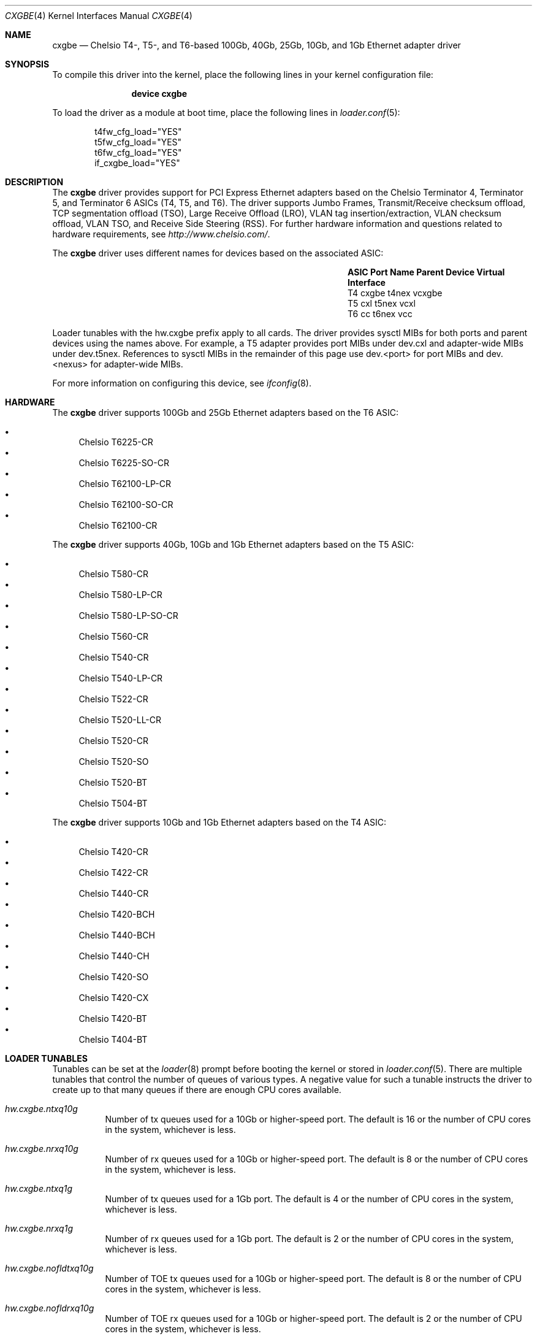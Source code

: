 .\" Copyright (c) 2011-2016, Chelsio Inc
.\" All rights reserved.
.\"
.\" Redistribution and use in source and binary forms, with or without
.\" modification, are permitted provided that the following conditions are met:
.\"
.\" 1. Redistributions of source code must retain the above copyright notice,
.\"    this list of conditions and the following disclaimer.
.\"
.\" 2. Redistributions in binary form must reproduce the above copyright
.\"    notice, this list of conditions and the following disclaimer in the
.\"    documentation and/or other materials provided with the distribution.
.\"
.\" 3. Neither the name of the Chelsio Inc nor the names of its
.\"    contributors may be used to endorse or promote products derived from
.\"    this software without specific prior written permission.
.\"
.\" THIS SOFTWARE IS PROVIDED BY THE COPYRIGHT HOLDERS AND CONTRIBUTORS "AS IS"
.\" AND ANY EXPRESS OR IMPLIED WARRANTIES, INCLUDING, BUT NOT LIMITED TO, THE
.\" IMPLIED WARRANTIES OF MERCHANTABILITY AND FITNESS FOR A PARTICULAR PURPOSE
.\" ARE DISCLAIMED. IN NO EVENT SHALL THE COPYRIGHT OWNER OR CONTRIBUTORS BE
.\" LIABLE FOR ANY DIRECT, INDIRECT, INCIDENTAL, SPECIAL, EXEMPLARY, OR
.\" CONSEQUENTIAL DAMAGES (INCLUDING, BUT NOT LIMITED TO, PROCUREMENT OF
.\" SUBSTITUTE GOODS OR SERVICES; LOSS OF USE, DATA, OR PROFITS; OR BUSINESS
.\" INTERRUPTION) HOWEVER CAUSED AND ON ANY THEORY OF LIABILITY, WHETHER IN
.\" CONTRACT, STRICT LIABILITY, OR TORT (INCLUDING NEGLIGENCE OR OTHERWISE)
.\" ARISING IN ANY WAY OUT OF THE USE OF THIS SOFTWARE, EVEN IF ADVISED OF THE
.\" POSSIBILITY OF SUCH DAMAGE.
.\"
.\" * Other names and brands may be claimed as the property of others.
.\"
.\" $FreeBSD$
.\"
.Dd May 16, 2017
.Dt CXGBE 4
.Os
.Sh NAME
.Nm cxgbe
.Nd "Chelsio T4-, T5-, and T6-based 100Gb, 40Gb, 25Gb, 10Gb, and 1Gb Ethernet adapter driver"
.Sh SYNOPSIS
To compile this driver into the kernel,
place the following lines in your
kernel configuration file:
.Bd -ragged -offset indent
.Cd "device cxgbe"
.Ed
.Pp
To load the driver as a
module at boot time, place the following lines in
.Xr loader.conf 5 :
.Bd -literal -offset indent
t4fw_cfg_load="YES"
t5fw_cfg_load="YES"
t6fw_cfg_load="YES"
if_cxgbe_load="YES"
.Ed
.Sh DESCRIPTION
The
.Nm
driver provides support for PCI Express Ethernet adapters based on
the Chelsio Terminator 4, Terminator 5, and Terminator 6 ASICs (T4, T5, and T6).
The driver supports Jumbo Frames, Transmit/Receive checksum offload,
TCP segmentation offload (TSO), Large Receive Offload (LRO), VLAN
tag insertion/extraction, VLAN checksum offload, VLAN TSO, and
Receive Side Steering (RSS).
For further hardware information and questions related to hardware
requirements, see
.Pa http://www.chelsio.com/ .
.Pp
The
.Nm
driver uses different names for devices based on the associated ASIC:
.Bl -column -offset indent "ASIC" "Port Name" "Parent Device"
.It Sy ASIC Ta Sy Port Name Ta Sy Parent Device Ta Sy Virtual Interface
.It T4 Ta cxgbe Ta t4nex Ta vcxgbe
.It T5 Ta cxl Ta t5nex Ta vcxl
.It T6 Ta cc Ta t6nex Ta vcc
.El
.Pp
Loader tunables with the hw.cxgbe prefix apply to all cards.
The driver provides sysctl MIBs for both ports and parent devices using
the names above.
For example, a T5 adapter provides port MIBs under dev.cxl and
adapter-wide MIBs under dev.t5nex.
References to sysctl MIBs in the remainder of this page use
dev.<port> for port MIBs and dev.<nexus> for adapter-wide MIBs.
.Pp
For more information on configuring this device, see
.Xr ifconfig 8 .
.Sh HARDWARE
The
.Nm
driver supports 100Gb and 25Gb Ethernet adapters based on the T6 ASIC:
.Pp
.Bl -bullet -compact
.It
Chelsio T6225-CR
.It
Chelsio T6225-SO-CR
.It
Chelsio T62100-LP-CR
.It
Chelsio T62100-SO-CR
.It
Chelsio T62100-CR
.El
.Pp
The
.Nm
driver supports 40Gb, 10Gb and 1Gb Ethernet adapters based on the T5 ASIC:
.Pp
.Bl -bullet -compact
.It
Chelsio T580-CR
.It
Chelsio T580-LP-CR
.It
Chelsio T580-LP-SO-CR
.It
Chelsio T560-CR
.It
Chelsio T540-CR
.It
Chelsio T540-LP-CR
.It
Chelsio T522-CR
.It
Chelsio T520-LL-CR
.It
Chelsio T520-CR
.It
Chelsio T520-SO
.It
Chelsio T520-BT
.It
Chelsio T504-BT
.El
.Pp
The
.Nm
driver supports 10Gb and 1Gb Ethernet adapters based on the T4 ASIC:
.Pp
.Bl -bullet -compact
.It
Chelsio T420-CR
.It
Chelsio T422-CR
.It
Chelsio T440-CR
.It
Chelsio T420-BCH
.It
Chelsio T440-BCH
.It
Chelsio T440-CH
.It
Chelsio T420-SO
.It
Chelsio T420-CX
.It
Chelsio T420-BT
.It
Chelsio T404-BT
.El
.Sh LOADER TUNABLES
Tunables can be set at the
.Xr loader 8
prompt before booting the kernel or stored in
.Xr loader.conf 5 .
There are multiple tunables that control the number of queues of various
types.
A negative value for such a tunable instructs the driver to create
up to that many queues if there are enough CPU cores available.
.Bl -tag -width indent
.It Va hw.cxgbe.ntxq10g
Number of tx queues used for a 10Gb or higher-speed port.
The default is 16 or the number
of CPU cores in the system, whichever is less.
.It Va hw.cxgbe.nrxq10g
Number of rx queues used for a 10Gb or higher-speed port.
The default is 8 or the number
of CPU cores in the system, whichever is less.
.It Va hw.cxgbe.ntxq1g
Number of tx queues used for a 1Gb port.
The default is 4 or the number
of CPU cores in the system, whichever is less.
.It Va hw.cxgbe.nrxq1g
Number of rx queues used for a 1Gb port.
The default is 2 or the number
of CPU cores in the system, whichever is less.
.It Va hw.cxgbe.nofldtxq10g
Number of TOE tx queues used for a 10Gb or higher-speed port.
The default is 8 or the
number of CPU cores in the system, whichever is less.
.It Va hw.cxgbe.nofldrxq10g
Number of TOE rx queues used for a 10Gb or higher-speed port.
The default is 2 or the
number of CPU cores in the system, whichever is less.
.It Va hw.cxgbe.nofldtxq1g
Number of TOE tx queues used for a 1Gb port.
The default is 2 or the
number of CPU cores in the system, whichever is less.
.It Va hw.cxgbe.nofldrxq1g
Number of TOE rx queues used for a 1Gb port.
The default is 1.
.It Va hw.cxgbe.num_vis
Number of virtual interfaces (VIs) created for each port.
Each virtual interface creates a separate network interface.
The first virtual interface on each port is required and represents
the primary network interface on the port.
Additional virtual interfaces on a port are named using the Virtual Interface
name from the table above.
Additional virtual interfaces use a single pair of queues
for rx and tx as well an additional pair of queues for TOE rx and tx.
The default is 1.
.It Va hw.cxgbe.holdoff_timer_idx_10G
.It Va hw.cxgbe.holdoff_timer_idx_1G
.It Va hw.cxgbe.holdoff_timer_idx_ofld
Timer index value used to delay interrupts.
The holdoff timer list has the values 1, 5, 10, 50, 100, and 200
by default (all values are in microseconds) and the index selects a
value from this list.
holdoff_timer_idx_ofld applies to queues used for TOE rx.
The default value is 1 which means the timer value is 5us.
Different interfaces can be assigned different values at any time via the
dev.<port>.X.holdoff_tmr_idx and dev.<port>.X.holdoff_tmr_idx_ofld sysctls.
.It Va hw.cxgbe.holdoff_pktc_idx_10G
.It Va hw.cxgbe.holdoff_pktc_idx_1G
.It Va hw.cxgbe.holdoff_pktc_idx_ofld
Packet-count index value used to delay interrupts.
The packet-count list has the values 1, 8, 16, and 32 by default,
and the index selects a value from this list.
holdoff_pktc_idx_ofld applies to queues used for TOE rx.
The default value is -1 which means packet counting is disabled and interrupts
are generated based solely on the holdoff timer value.
Different interfaces can be assigned different values via the
dev.<port>.X.holdoff_pktc_idx and dev.<port>.X.holdoff_pktc_idx_ofld sysctls.
These sysctls work only when the interface has never been marked up (as done by
ifconfig up).
.It Va hw.cxgbe.qsize_txq
Number of entries in a transmit queue's descriptor ring.
A buf_ring of the same size is also allocated for additional
software queuing.
See
.Xr ifnet 9 .
The default value is 1024.
Different interfaces can be assigned different values via the
dev.<port>.X.qsize_txq sysctl.
This sysctl works only when the interface has never been marked up (as done by
ifconfig up).
.It Va hw.cxgbe.qsize_rxq
Number of entries in a receive queue's descriptor ring.
The default value is 1024.
Different interfaces can be assigned different values via the
dev.<port>.X.qsize_rxq sysctl.
This sysctl works only when the interface has never been marked up (as done by
ifconfig up).
.It Va hw.cxgbe.interrupt_types
Permitted interrupt types.
Bit 0 represents INTx (line interrupts), bit 1 MSI, and bit 2 MSI-X.
The default is 7 (all allowed).
The driver selects the best possible type out of the allowed types.
.It Va hw.cxgbe.fw_install
0 prohibits the driver from installing a firmware on the card.
1 allows the driver to install a new firmware if internal driver
heuristics indicate that the new firmware is preferable to the one
already on the card.
2 instructs the driver to always install the new firmware on the card as
long as it is compatible with the driver and is a different version than
the one already on the card.
The default is 1.
.It Va hw.cxgbe.fl_pktshift
Number of padding bytes inserted before the beginning of an Ethernet
frame in the receive buffer.
The default value of 2 ensures that the Ethernet payload (usually the IP header)
is at a 4 byte aligned address.
0-7 are all valid values.
.It Va hw.cxgbe.fl_pad
A non-zero value ensures that writes from the hardware to a receive buffer are
padded up to the specified boundary.
The default is -1 which lets the driver pick a pad boundary.
0 disables trailer padding completely.
.It Va hw.cxgbe.cong_drop
Controls the hardware response to congestion.
-1 disables congestion feedback and is not recommended.
0 instructs the hardware to backpressure its pipeline on congestion.
This usually results in the port emitting PAUSE frames.
1 instructs the hardware to drop frames destined for congested queues.
.It Va hw.cxgbe.pause_settings
PAUSE frame settings.
Bit 0 is rx_pause, bit 1 is tx_pause.
rx_pause = 1 instructs the hardware to heed incoming PAUSE frames, 0 instructs
it to ignore them.
tx_pause = 1 allows the hardware to emit PAUSE frames when its receive FIFO
reaches a high threshold, 0 prohibits the hardware from emitting PAUSE frames.
The default is 3 (both rx_pause and tx_pause = 1).
This tunable establishes the default PAUSE settings for all ports.
Settings can be displayed and controlled on a per-port basis via the
dev.<port>.X.pause_settings sysctl.
.It Va hw.cxgbe.fec
FEC (Forward Error Correction) settings.
0 diables FEC.
Bit 0 enables RS FEC, bit 1 enables BASE-R RS, bit 3 is reserved.
The default is -1 which lets the driver pick a value.
This tunable establishes the default FEC settings for all ports.
Settings can be displayed and controlled on a per-port basis via the
dev.<port>.X.fec sysctl.
.It Va hw.cxgbe.autoneg
Link autonegotiation settings.
This tunable establishes the default autonegotiation settings for all ports.
Settings can be displayed and controlled on a per-port basis via the
dev.<port>.X.autoneg sysctl.
0 disables autonegotiation.
1 enables autonegotiation.
The default is -1 which lets the driver pick a value.
dev.<port>.X.autoneg is -1 for port and module combinations that do not support
autonegotiation.
.It Va hw.cxgbe.buffer_packing
Allow the hardware to deliver multiple frames in the same receive buffer
opportunistically.
The default is -1 which lets the driver decide.
0 or 1 explicitly disable or enable this feature.
.It Va hw.cxgbe.allow_mbufs_in_cluster
1 allows the driver to lay down one or more mbufs within the receive buffer
opportunistically.
This is the default.
0 prohibits the driver from doing so.
.It Va hw.cxgbe.largest_rx_cluster
.It Va hw.cxgbe.safest_rx_cluster
Sizes of rx clusters.
Each of these must be set to one of the sizes available
(usually 2048, 4096, 9216, and 16384) and largest_rx_cluster must be greater
than or equal to safest_rx_cluster.
The defaults are 16384 and 4096 respectively.
The driver never attempts to allocate a receive buffer larger than
largest_rx_cluster and falls back to allocating buffers of
safest_rx_cluster size if an allocation larger than safest_rx_cluster fails.
Note that largest_rx_cluster merely establishes a ceiling -- the driver is
allowed to allocate buffers of smaller sizes.
.It Va hw.cxgbe.config_file
Select a pre-packaged device configuration file.
A configuration file contains a recipe for partitioning and configuring the
hardware resources on the card.
This tunable is for specialized applications only and should not be used in
normal operation.
The configuration profile currently in use is available in the dev.<nexus>.X.cf
and dev.<nexus>.X.cfcsum sysctls.
.It Va hw.cxgbe.linkcaps_allowed
.It Va hw.cxgbe.niccaps_allowed
.It Va hw.cxgbe.toecaps_allowed
.It Va hw.cxgbe.rdmacaps_allowed
.It Va hw.cxgbe.iscsicaps_allowed
.It Va hw.cxgbe.fcoecaps_allowed
Disallowing capabilities provides a hint to the driver and firmware to not
reserve hardware resources for that feature.
Each of these is a bit field with a bit for each sub-capability within the
capability.
This tunable is for specialized applications only and should not be used in
normal operation.
The capabilities for which hardware resources have been reserved are listed in
dev.<nexus>.X.*caps sysctls.
.El
.Sh SUPPORT
For general information and support,
go to the Chelsio support website at:
.Pa http://www.chelsio.com/ .
.Pp
If an issue is identified with this driver with a supported adapter,
email all the specific information related to the issue to
.Aq Mt support@chelsio.com .
.Sh SEE ALSO
.Xr altq 4 ,
.Xr arp 4 ,
.Xr ccr 4 ,
.Xr cxgb 4 ,
.Xr cxgbev 4 ,
.Xr netintro 4 ,
.Xr ng_ether 4 ,
.Xr ifconfig 8
.Sh HISTORY
The
.Nm
device driver first appeared in
.Fx 9.0 .
Support for T5 cards first appeared in
.Fx 9.2
and
.Fx 10.0 .
Support for T6 cards first appeared in
.Fx 11.1
and
.Fx 12.0 .
.Sh AUTHORS
.An -nosplit
The
.Nm
driver was written by
.An Navdeep Parhar Aq Mt np@FreeBSD.org .
